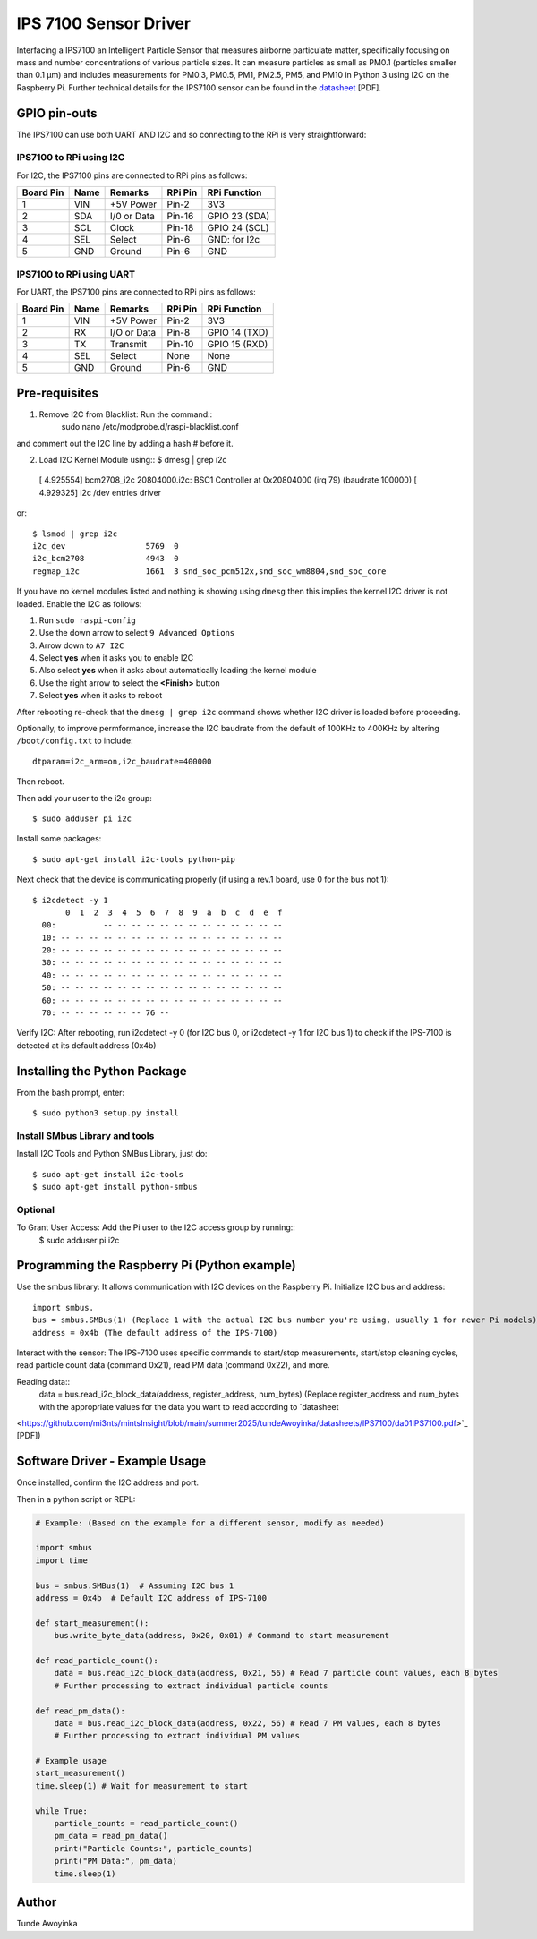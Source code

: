IPS 7100 Sensor Driver
====================

Interfacing a IPS7100 an Intelligent Particle Sensor that measures airborne particulate matter, specifically 
focusing on mass and number concentrations of various particle sizes. It can measure particles as small as 
PM0.1 (particles smaller than 0.1 µm) and includes measurements for PM0.3, PM0.5, PM1, PM2.5, PM5, and PM10 in 
Python 3 using I2C on the Raspberry Pi. Further technical details for the
IPS7100 sensor can be found in the `datasheet
<https://github.com/mi3nts/mintsInsight/blob/main/summer2025/tundeAwoyinka/datasheets/IPS7100/da01IPS7100.pdf>`_
[PDF].

.. image:: https://github.com/mi3nts/mintsInsight/blob/main/summer2025/tundeAwoyinka/datasheets/IPS7100/Ips7100_image.png
  

GPIO pin-outs
-------------
The IPS7100  can use both UART AND I2C and so connecting to the RPi is very straightforward:

IPS7100 to RPi using I2C
^^^^^^^^^
For I2C, the IPS7100 pins are connected to RPi pins as follows:

========== ====== ============ ======== ==============
Board Pin  Name   Remarks      RPi Pin  RPi Function  
========== ====== ============ ======== ==============
1          VIN    +5V Power    Pin-2    3V3           
2          SDA    I/0 or Data  Pin-16   GPIO 23 (SDA)           
3          SCL    Clock        Pin-18   GPIO 24 (SCL)  
4          SEL    Select       Pin-6    GND: for I2c
5          GND    Ground       Pin-6    GND
========== ====== ============ ======== ==============

IPS7100 to RPi using UART
^^^^^^^^^
For UART, the IPS7100 pins are connected to RPi pins as follows:

========== ====== ============ ======== ==============
Board Pin  Name   Remarks      RPi Pin  RPi Function  
========== ====== ============ ======== ==============
1          VIN    +5V Power    Pin-2    3V3           
2          RX     I/O or Data  Pin-8    GPIO 14 (TXD)           
3          TX     Transmit     Pin-10   GPIO 15 (RXD)  
4          SEL    Select       None     None
5          GND    Ground       Pin-6    GND
========== ====== ============ ======== ==============

  
Pre-requisites
--------------
1. Remove I2C from Blacklist: Run the command:: 
    sudo nano /etc/modprobe.d/raspi-blacklist.conf 
and comment out the I2C line by adding a hash # before it.

2. Load I2C Kernel Module using::
   $ dmesg | grep i2c
  [    4.925554] bcm2708_i2c 20804000.i2c: BSC1 Controller at 0x20804000 (irq 79) (baudrate 100000)
  [    4.929325] i2c /dev entries driver

or::

  $ lsmod | grep i2c
  i2c_dev                 5769  0
  i2c_bcm2708             4943  0
  regmap_i2c              1661  3 snd_soc_pcm512x,snd_soc_wm8804,snd_soc_core

If you have no kernel modules listed and nothing is showing using ``dmesg`` then this implies
the kernel I2C driver is not loaded. Enable the I2C as follows:

#. Run ``sudo raspi-config``
#. Use the down arrow to select ``9 Advanced Options``
#. Arrow down to ``A7 I2C``
#. Select **yes** when it asks you to enable I2C
#. Also select **yes** when it asks about automatically loading the kernel module
#. Use the right arrow to select the **<Finish>** button
#. Select **yes** when it asks to reboot

After rebooting re-check that the ``dmesg | grep i2c`` command shows whether
I2C driver is loaded before proceeding.

Optionally, to improve permformance, increase the I2C baudrate from the default
of 100KHz to 400KHz by altering ``/boot/config.txt`` to include::

  dtparam=i2c_arm=on,i2c_baudrate=400000

Then reboot.

Then add your user to the i2c group::

  $ sudo adduser pi i2c

Install some packages::

  $ sudo apt-get install i2c-tools python-pip

Next check that the device is communicating properly (if using a rev.1 board,
use 0 for the bus not 1)::

  $ i2cdetect -y 1
         0  1  2  3  4  5  6  7  8  9  a  b  c  d  e  f
    00:          -- -- -- -- -- -- -- -- -- -- -- -- --
    10: -- -- -- -- -- -- -- -- -- -- -- -- -- -- -- --
    20: -- -- -- -- -- -- -- -- -- -- -- -- -- -- -- --
    30: -- -- -- -- -- -- -- -- -- -- -- -- -- -- -- --
    40: -- -- -- -- -- -- -- -- -- -- -- -- -- -- -- --
    50: -- -- -- -- -- -- -- -- -- -- -- -- -- -- -- --
    60: -- -- -- -- -- -- -- -- -- -- -- -- -- -- -- --
    70: -- -- -- -- -- -- 76 --
Verify I2C: After rebooting, run i2cdetect -y 0 (for I2C bus 0, or i2cdetect -y 1 for I2C bus 1) 
to check if the IPS-7100 is detected at its default address (0x4b)

Installing the Python Package
-----------------------------
From the bash prompt, enter::
  
  $ sudo python3 setup.py install

Install SMbus Library and tools 
^^^^^^^^^^^^
Install I2C Tools and Python SMBus Library, just do::

  $ sudo apt-get install i2c-tools
  $ sudo apt-get install python-smbus

Optional
^^^^^^^^^^
To Grant User Access: Add the Pi user to the I2C access group by running::
  $ sudo adduser pi i2c


Programming the Raspberry Pi (Python example)
---------------------------------------------
Use the smbus library: It allows communication with I2C devices on the Raspberry Pi.
Initialize I2C bus and address::
  import smbus.
  bus = smbus.SMBus(1) (Replace 1 with the actual I2C bus number you're using, usually 1 for newer Pi models).
  address = 0x4b (The default address of the IPS-7100)

Interact with the sensor: The IPS-7100 uses specific commands to start/stop measurements, start/stop cleaning 
cycles, read particle count data (command 0x21), read PM data (command 0x22), and more.

Reading data::
  data = bus.read_i2c_block_data(address, register_address, num_bytes) (Replace register_address and num_bytes 
  with the appropriate values for the data you want to read according to `datasheet
<https://github.com/mi3nts/mintsInsight/blob/main/summer2025/tundeAwoyinka/datasheets/IPS7100/da01IPS7100.pdf>`_
[PDF])

Software Driver - Example Usage
-------------------------------
Once installed, confirm the I2C address and port.

Then in a python script or REPL:

.. code:: python

  # Example: (Based on the example for a different sensor, modify as needed)

  import smbus
  import time

  bus = smbus.SMBus(1)  # Assuming I2C bus 1
  address = 0x4b  # Default I2C address of IPS-7100

  def start_measurement():
      bus.write_byte_data(address, 0x20, 0x01) # Command to start measurement

  def read_particle_count():
      data = bus.read_i2c_block_data(address, 0x21, 56) # Read 7 particle count values, each 8 bytes
      # Further processing to extract individual particle counts

  def read_pm_data():
      data = bus.read_i2c_block_data(address, 0x22, 56) # Read 7 PM values, each 8 bytes
      # Further processing to extract individual PM values

  # Example usage
  start_measurement()
  time.sleep(1) # Wait for measurement to start

  while True:
      particle_counts = read_particle_count()
      pm_data = read_pm_data()
      print("Particle Counts:", particle_counts)
      print("PM Data:", pm_data)
      time.sleep(1)



Author
----------
Tunde Awoyinka

